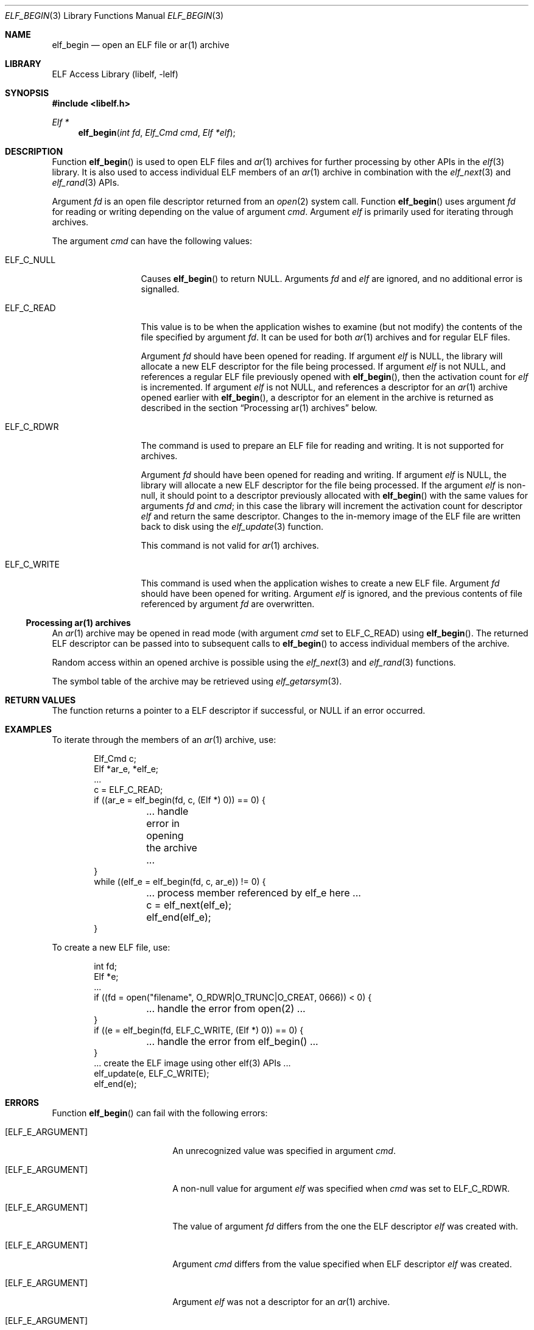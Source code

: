 .\" Copyright (c) 2006 Joseph Koshy.  All rights reserved.
.\"
.\" Redistribution and use in source and binary forms, with or without
.\" modification, are permitted provided that the following conditions
.\" are met:
.\" 1. Redistributions of source code must retain the above copyright
.\"    notice, this list of conditions and the following disclaimer.
.\" 2. Redistributions in binary form must reproduce the above copyright
.\"    notice, this list of conditions and the following disclaimer in the
.\"    documentation and/or other materials provided with the distribution.
.\"
.\" This software is provided by Joseph Koshy ``as is'' and
.\" any express or implied warranties, including, but not limited to, the
.\" implied warranties of merchantability and fitness for a particular purpose
.\" are disclaimed.  in no event shall Joseph Koshy be liable
.\" for any direct, indirect, incidental, special, exemplary, or consequential
.\" damages (including, but not limited to, procurement of substitute goods
.\" or services; loss of use, data, or profits; or business interruption)
.\" however caused and on any theory of liability, whether in contract, strict
.\" liability, or tort (including negligence or otherwise) arising in any way
.\" out of the use of this software, even if advised of the possibility of
.\" such damage.
.\"
.\" $FreeBSD$
.\"
.Dd June 21, 2006
.Dt ELF_BEGIN 3
.Os
.Sh NAME
.Nm elf_begin
.Nd open an ELF file or ar(1) archive
.Sh LIBRARY
.Lb libelf
.Sh SYNOPSIS
.In libelf.h
.Ft "Elf *"
.Fn elf_begin "int fd" "Elf_Cmd cmd" "Elf *elf"
.Sh DESCRIPTION
Function
.Fn elf_begin
is used to open ELF files and
.Xr ar 1
archives for further processing by other APIs in the
.Xr elf 3
library.
It is also used to access individual ELF members of an
.Xr ar 1
archive in combination with the
.Xr elf_next 3
and
.Xr elf_rand 3
APIs.
.Pp
Argument
.Ar fd
is an open file descriptor returned from an
.Xr open 2
system call.
Function
.Fn elf_begin
uses argument
.Ar fd
for reading or writing depending on the value of argument
.Ar cmd .
Argument
.Ar elf
is primarily used for iterating through archives.
.Pp
The argument
.Ar cmd
can have the following values:
.Bl -tag -width "ELF_C_WRITE"
.It ELF_C_NULL
Causes
.Fn elf_begin
to return NULL.
Arguments
.Ar fd
and
.Ar elf
are ignored, and no additional error is signalled.
.It ELF_C_READ
This value is to be when the application wishes to examine (but not
modify) the contents of the file specified by argument
.Ar fd .
It can be used for both
.Xr ar 1
archives and for regular ELF files.
.Pp
Argument
.Ar fd
should have been opened for reading.
If argument
.Ar elf
is NULL, the library will allocate a new ELF descriptor for
the file being processed.
If argument
.Ar elf
is not NULL, and references a regular ELF file previously opened with
.Fn elf_begin ,
then the activation count for
.Ar elf
is incremented.
If argument
.Ar elf
is not NULL, and references a descriptor for an
.Xr ar 1
archive opened earlier with
.Fn elf_begin ,
a descriptor for an element in the archive is returned as
described in the section
.Sx "Processing ar(1) archives"
below.
.It Dv ELF_C_RDWR
The command is used to prepare an ELF file for reading and writing.
It is not supported for archives.
.Pp
Argument
.Ar fd
should have been opened for reading and writing.
If argument
.Ar elf
is NULL, the library will allocate a new ELF descriptor for
the file being processed.
If the argument
.Ar elf
is non-null, it should point to a descriptor previously
allocated with
.Fn elf_begin
with the same values for arguments
.Ar fd
and
.Ar cmd ;
in this case the library will increment the activation count for descriptor
.Ar elf
and return the same descriptor.
Changes to the in-memory image of the ELF file are written back to
disk using the
.Xr elf_update 3
function.
.Pp
This command is not valid for
.Xr ar 1
archives.
.It Dv ELF_C_WRITE
This command is used when the application wishes to create a new ELF
file.
Argument
.Ar fd
should have been opened for writing.
Argument
.Ar elf
is ignored, and the previous contents of file referenced by
argument
.Ar fd
are overwritten.
.El
.Ss Processing ar(1) archives
An
.Xr ar 1
archive may be opened in read mode (with argument
.Ar cmd
set to
.Dv ELF_C_READ )
using
.Fn elf_begin .
The returned ELF descriptor can be passed into to
subsequent calls to
.Fn elf_begin
to access individual members of the archive.
.Pp
Random access within an opened archive is possible using
the
.Xr elf_next 3
and
.Xr elf_rand 3
functions.
.Pp
The symbol table of the archive may be retrieved
using
.Xr elf_getarsym 3 .
.Sh RETURN VALUES
The function returns a pointer to a ELF descriptor if successful, or NULL
if an error occurred.
.Sh EXAMPLES
To iterate through the members of an
.Xr ar 1
archive, use:
.Bd -literal -offset indent
Elf_Cmd c;
Elf *ar_e, *elf_e;
\&...
c = ELF_C_READ;
if ((ar_e = elf_begin(fd, c, (Elf *) 0)) == 0) {
	\&... handle error in opening the archive ...
}
while ((elf_e = elf_begin(fd, c, ar_e)) != 0) {
	\&... process member referenced by elf_e here ...
	c = elf_next(elf_e);
	elf_end(elf_e);
}
.Ed
.Pp
To create a new ELF file, use:
.Bd -literal -offset indent
int fd;
Elf *e;
\&...
if ((fd = open("filename", O_RDWR|O_TRUNC|O_CREAT, 0666)) < 0) {
	\&... handle the error from open(2) ...
}
if ((e = elf_begin(fd, ELF_C_WRITE, (Elf *) 0)) == 0) {
	\&... handle the error from elf_begin() ...
}
\&... create the ELF image using other elf(3) APIs ...
elf_update(e, ELF_C_WRITE);
elf_end(e);
.Ed
.Sh ERRORS
Function
.Fn elf_begin
can fail with the following errors:
.Pp
.Bl -tag -width "[ELF_E_RESOURCE]"
.It Bq Er ELF_E_ARGUMENT
An unrecognized value was specified in argument
.Ar cmd .
.It Bq Er ELF_E_ARGUMENT
A non-null value for argument
.Ar elf
was specified when
.Ar cmd
was set to
.Dv ELF_C_RDWR .
.It Bq Er ELF_E_ARGUMENT
The value of argument
.Ar fd
differs from the one the ELF descriptor
.Ar elf
was created with.
.It Bq Er ELF_E_ARGUMENT
Argument
.Ar cmd
differs from the value specified when ELF descriptor
.Ar elf
was created.
.It Bq Er ELF_E_ARGUMENT
Argument
.Ar elf
was not a descriptor for an
.Xr ar 1
archive.
.It Bq Er ELF_E_ARGUMENT
An
.Xr ar 1
archive was opened with with
.Ar cmd
set to
.Dv ELF_C_RDWR .
.It Bq Er ELF_E_IO
Function
.Fn elf_begin
was unable to truncate a file opened for writing using
.Dv ELF_C_WRITE .
.It Bq Er ELF_E_RESOURCE
An out of memory condition was encountered.
.It Bq Er ELF_E_SEQUENCE
Function
.Fn elf_begin
was called before a working version was established with
.Xr elf_version 3 .
.El
.Sh SEE ALSO
.Xr elf 3 ,
.Xr elf_end 3 ,
.Xr elf_errno 3 ,
.Xr elf_memory 3 ,
.Xr elf_next 3 ,
.Xr elf_rand 3 ,
.Xr elf_update 3 ,
.Xr gelf 3
